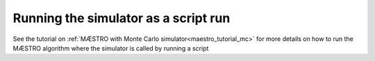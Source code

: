 ======================================================
Running the simulator as a script run
======================================================

See the tutorial on :ref:`MÆSTRO with Monte Carlo simulator<maestro_tutorial_mc>`
for more details on how to run the MÆSTRO algorithm where the simulator is
called by running a script

